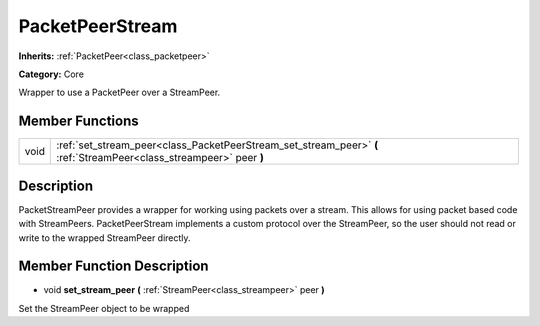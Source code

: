 .. _class_PacketPeerStream:

PacketPeerStream
================

**Inherits:** :ref:`PacketPeer<class_packetpeer>`

**Category:** Core

Wrapper to use a PacketPeer over a StreamPeer.

Member Functions
----------------

+-------+-----------------------------------------------------------------------------------------------------------------------+
| void  | :ref:`set_stream_peer<class_PacketPeerStream_set_stream_peer>`  **(** :ref:`StreamPeer<class_streampeer>` peer  **)** |
+-------+-----------------------------------------------------------------------------------------------------------------------+

Description
-----------

PacketStreamPeer provides a wrapper for working using packets over a stream. This allows for using packet based code with StreamPeers. PacketPeerStream implements a custom protocol over the StreamPeer, so the user should not read or write to the wrapped StreamPeer directly.

Member Function Description
---------------------------

.. _class_PacketPeerStream_set_stream_peer:

- void  **set_stream_peer**  **(** :ref:`StreamPeer<class_streampeer>` peer  **)**

Set the StreamPeer object to be wrapped


